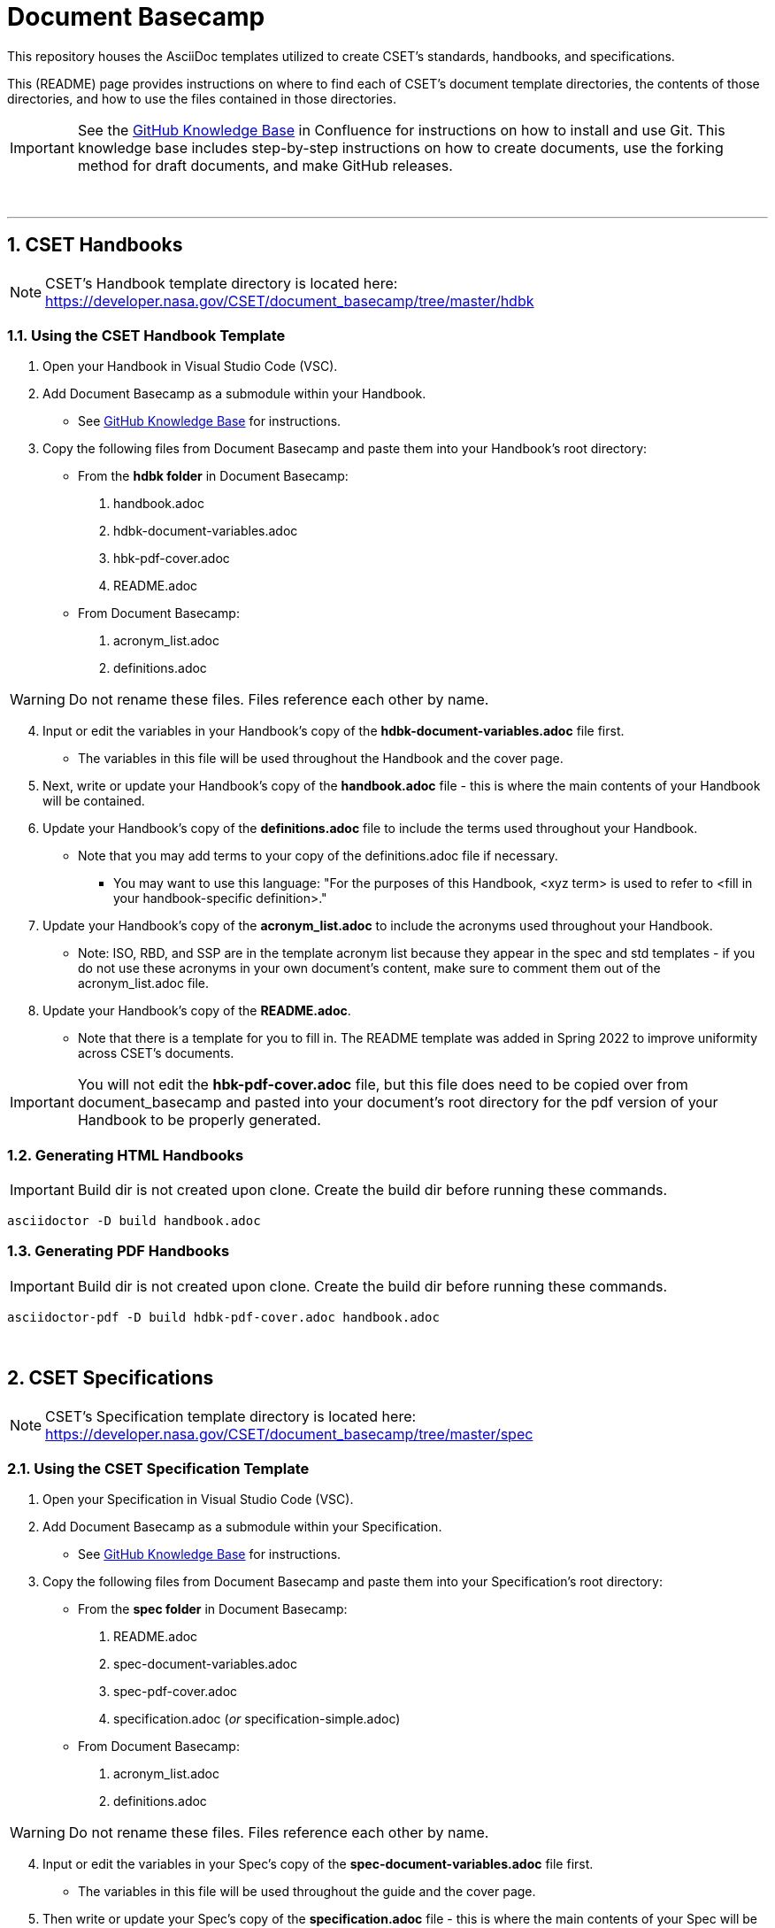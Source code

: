 = Document Basecamp

This repository houses the AsciiDoc templates utilized to create CSET's standards, handbooks, and specifications. 

This (README) page provides instructions on where to find each of CSET's document template directories, the contents of those directories, and how to use the files contained in those directories. 

IMPORTANT: See the https://etads-atlassian.grc.nasa.gov/confluence/x/_oAHAg[GitHub Knowledge Base] in Confluence for instructions on how to install and use Git. This knowledge base includes step-by-step instructions on how to create documents, use the forking method for draft documents, and make GitHub releases. 

+++<br>+++

'''

:numbered:

== CSET Handbooks

NOTE: CSET's Handbook template directory is located here: https://developer.nasa.gov/CSET/document_basecamp/tree/master/hdbk

=== Using the CSET Handbook Template

1. Open your Handbook in Visual Studio Code (VSC).

2. Add Document Basecamp as a submodule within your Handbook.
** See https://etads-atlassian.grc.nasa.gov/confluence/x/_oAHAg[GitHub Knowledge Base] for instructions.

3. Copy the following files from Document Basecamp and paste them into your Handbook's root directory: 

 * From the *hdbk folder* in Document Basecamp:

  . handbook.adoc
  . hdbk-document-variables.adoc 
  . hbk-pdf-cover.adoc
  . README.adoc

 *  From Document Basecamp:

  . acronym_list.adoc
  . definitions.adoc

WARNING: Do not rename these files. Files reference each other by name.

[start=4]
4. Input or edit the variables in your Handbook's copy of the *hdbk-document-variables.adoc* file first. 
 ** The variables in this file will be used throughout the Handbook and the cover page. 

5. Next, write or update your Handbook's copy of the *handbook.adoc* file - this is where the main contents of your Handbook will be contained. 

6.  Update your Handbook's copy of the *definitions.adoc* file to include the terms used throughout your Handbook. 
 ** Note that you may add terms to your copy of the definitions.adoc file if necessary. 
 *** You may want to use this language: "For the purposes of this Handbook, <xyz term> is used to refer to <fill in your handbook-specific definition>."

7. Update your Handbook's copy of the *acronym_list.adoc* to include the acronyms used throughout your Handbook. 
 ** Note: ISO, RBD, and SSP are in the template acronym list because they appear in the spec and std templates - if you do not use these acronyms in your own document's content, make sure to comment them out of the acronym_list.adoc file. 

8. Update your Handbook's copy of the *README.adoc*. 
 ** Note that there is a template for you to fill in. The README template was added in Spring 2022 to improve uniformity across CSET's documents.  

IMPORTANT: You will not edit the *hbk-pdf-cover.adoc* file, but this file does need to be copied over from document_basecamp and pasted into your document's root directory for the pdf version of your Handbook to be properly generated. 

=== Generating HTML Handbooks

IMPORTANT: Build dir is not created upon clone. Create the build dir before running these commands. 

[source]
----
asciidoctor -D build handbook.adoc
----

=== Generating PDF Handbooks

IMPORTANT: Build dir is not created upon clone. Create the build dir before running these commands. 

[source]
----
asciidoctor-pdf -D build hdbk-pdf-cover.adoc handbook.adoc
----

+++<br>+++

== CSET Specifications

NOTE: CSET's Specification template directory is located here: https://developer.nasa.gov/CSET/document_basecamp/tree/master/spec

=== Using the CSET Specification Template

1. Open your Specification in Visual Studio Code (VSC).
2. Add Document Basecamp as a submodule within your Specification. 
 ** See https://etads-atlassian.grc.nasa.gov/confluence/x/_oAHAg[GitHub Knowledge Base] for instructions.
3. Copy the following files from Document Basecamp and paste them into your Specification's root directory: 
 

 * From the *spec folder* in Document Basecamp:

  . README.adoc
  . spec-document-variables.adoc
  . spec-pdf-cover.adoc
  . specification.adoc (_or_ specification-simple.adoc)

 *  From Document Basecamp:

  . acronym_list.adoc
  . definitions.adoc

WARNING: Do not rename these files. Files reference each other by name.

[start=4]
4. Input or edit the variables in your Spec's copy of the *spec-document-variables.adoc* file first. 
 * The variables in this file will be used throughout the guide and the cover page. 

5. Then write or update your Spec's copy of the *specification.adoc* file - this is where the main contents of your Spec will be contained. 
** Use the *specification-simple.adoc* file instead of the specification.adoc file for Simple Specifications. 

6.  Update your Specification's copy of the *definitions.adoc* file to include the terms used throughout your Specification. 
 ** Note that you may add terms to your copy of the definitions.adoc file if necessary. 
 *** You may want to use this language: "For the purposes of this Specification, <xyz term> is used to refer to <fill in your spec-specific definition>."

7. Edit your Spec's copy of the *acronym_list.adoc* to include the acronyms used throughout your Spec. 

8. Update your Spec's copy of the *README.adoc*. 
 ** Note that there is a template for you to fill in. The README template was added in Spring 2022 to improve uniformity across CSET's documents. 

IMPORTANT: You will not edit the *spec-pdf-cover.adoc* file, but this file does need to be copied over from document_basecamp and pasted into your document's root directory for the pdf version of your Specification to be properly generated. 

=== Generating HTML Specifications

IMPORTANT: Build dir is not created upon clone. Create the build dir before running these commands. 

[source]
----
asciidoctor -D build specification.adoc
----

=== Generating PDF Specifications

IMPORTANT: Build dir is not created upon clone. Create the build dir before running these commands. 

[source]
----
asciidoctor-pdf -D build spec-pdf-cover.adoc specification.adoc
----

+++<br>+++

== CSET Standards

NOTE: CSET's Standards template directory is located here: https://developer.nasa.gov/CSET/document_basecamp/tree/master/std


=== Using the CSET Standard Template

1. Open your Standard in Visual Studio Code (VSC).

2. Add Document Basecamp as a submodule within your Standard.
 ** See https://etads-atlassian.grc.nasa.gov/confluence/x/_oAHAg[GitHub Knowledge Base] for instructions.
3. Copy the following files from Document Basecamp and paste them into your Standard's root directory: 

 * From the *std folder* in Document Basecamp:

  . README.adoc
  . standard.adoc
  . std-document-variables.adoc
  . std-pdf-cover.adoc

 *  From Document Basecamp:

  . acronym_list.adoc
  . definitions.adoc

WARNING: Do not rename these files. Files reference each other by name.

[start=4]
4. Input or edit the variables in your Standard's copy of the *std-document-variables.adoc* file first. 
** The variables in this file will be used throughout the Standard and the cover page. 

5. Then write or update your Standard's copy of the *standard.adoc* file - this is where the main contents of your Standard will be contained. 
** Note that there is a new variable that needs to be filled in in the *standard.adoc* file: 
*** New variable: :reqkey: 
*** Appears on line 48 of template.
*** See comment block above line 48 in the template for instructions on how to fill in this variable. 
*** All other variables that need to be input or updated are housed in the *std-document-variables.adoc* file.

6.  Update your Standard's copy of the *definitions.adoc* file to include the terms used throughout your Standard. 
 ** Note that you may add terms to your copy of the definitions.adoc file if necessary. 
 *** You may want to use this language: "For the purposes of this Standard, <xyz term> is used to refer to <fill in your standard-specific definition>."

7. Edit your Standard's copy of the *acronym_list.adoc* to include the acronyms used throughout your Standard. 

8. Update your Standard's copy of the *README.adoc*. 
 ** Note that there is a template for you to fill in. The README template was added in Spring 2022 to improve uniformity across CSET's documents.  

IMPORTANT: You will not edit the *std-pdf-cover.adoc* file, but this file does need to be copied over from document basecamp and pasted into your document's root directory for the pdf version of your Standard to be properly generated. 

=== Pre-Build the Standard's Requirements Compliance Matrix

Run this command before running either the HTML or PDF build script *each time* to generate an up-to-date Requirements Compliance Matrix (the std-compliance-matrix.adoc). 

NOTE: Command below requires Python3 installed and configured on system. 

[source]
----
python3 ./document_basecamp/std/build_req_table.py standard.adoc
----

=== Generating HTML Standards

IMPORTANT: Build dir is not created upon clone. Create the build dir before running these commands. 

[source]
----
asciidoctor -D build standard.adoc
----

=== Generating PDF Standards

IMPORTANT: Build dir is not created upon clone. Create the build dir before running these commands. 

[source]
----
asciidoctor-pdf -D build std-pdf-cover.adoc standard.adoc
----

